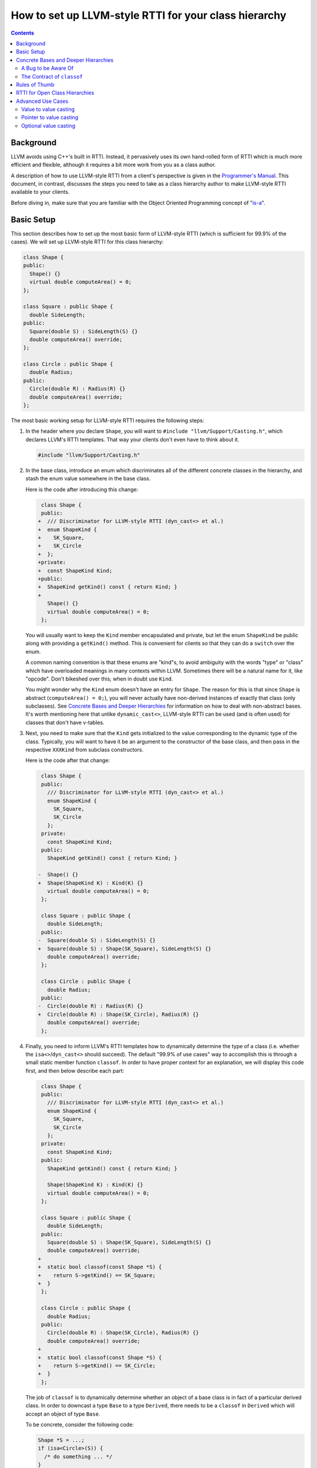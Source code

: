 ======================================================
How to set up LLVM-style RTTI for your class hierarchy
======================================================

.. contents::

Background
==========

LLVM avoids using C++'s built in RTTI. Instead, it  pervasively uses its
own hand-rolled form of RTTI which is much more efficient and flexible,
although it requires a bit more work from you as a class author.

A description of how to use LLVM-style RTTI from a client's perspective is
given in the `Programmer's Manual <ProgrammersManual.html#isa>`_. This
document, in contrast, discusses the steps you need to take as a class
hierarchy author to make LLVM-style RTTI available to your clients.

Before diving in, make sure that you are familiar with the Object Oriented
Programming concept of "`is-a`_".

.. _is-a: http://en.wikipedia.org/wiki/Is-a

Basic Setup
===========

This section describes how to set up the most basic form of LLVM-style RTTI
(which is sufficient for 99.9% of the cases). We will set up LLVM-style
RTTI for this class hierarchy:

.. code-block:: c++

   class Shape {
   public:
     Shape() {}
     virtual double computeArea() = 0;
   };

   class Square : public Shape {
     double SideLength;
   public:
     Square(double S) : SideLength(S) {}
     double computeArea() override;
   };

   class Circle : public Shape {
     double Radius;
   public:
     Circle(double R) : Radius(R) {}
     double computeArea() override;
   };

The most basic working setup for LLVM-style RTTI requires the following
steps:

#. In the header where you declare ``Shape``, you will want to ``#include
   "llvm/Support/Casting.h"``, which declares LLVM's RTTI templates. That
   way your clients don't even have to think about it.

   .. code-block:: c++

      #include "llvm/Support/Casting.h"

#. In the base class, introduce an enum which discriminates all of the
   different concrete classes in the hierarchy, and stash the enum value
   somewhere in the base class.

   Here is the code after introducing this change:

   .. code-block:: c++

       class Shape {
       public:
      +  /// Discriminator for LLVM-style RTTI (dyn_cast<> et al.)
      +  enum ShapeKind {
      +    SK_Square,
      +    SK_Circle
      +  };
      +private:
      +  const ShapeKind Kind;
      +public:
      +  ShapeKind getKind() const { return Kind; }
      +
         Shape() {}
         virtual double computeArea() = 0;
       };

   You will usually want to keep the ``Kind`` member encapsulated and
   private, but let the enum ``ShapeKind`` be public along with providing a
   ``getKind()`` method. This is convenient for clients so that they can do
   a ``switch`` over the enum.

   A common naming convention is that these enums are "kind"s, to avoid
   ambiguity with the words "type" or "class" which have overloaded meanings
   in many contexts within LLVM. Sometimes there will be a natural name for
   it, like "opcode". Don't bikeshed over this; when in doubt use ``Kind``.

   You might wonder why the ``Kind`` enum doesn't have an entry for
   ``Shape``. The reason for this is that since ``Shape`` is abstract
   (``computeArea() = 0;``), you will never actually have non-derived
   instances of exactly that class (only subclasses). See `Concrete Bases
   and Deeper Hierarchies`_ for information on how to deal with
   non-abstract bases. It's worth mentioning here that unlike
   ``dynamic_cast<>``, LLVM-style RTTI can be used (and is often used) for
   classes that don't have v-tables.

#. Next, you need to make sure that the ``Kind`` gets initialized to the
   value corresponding to the dynamic type of the class. Typically, you will
   want to have it be an argument to the constructor of the base class, and
   then pass in the respective ``XXXKind`` from subclass constructors.

   Here is the code after that change:

   .. code-block:: c++

       class Shape {
       public:
         /// Discriminator for LLVM-style RTTI (dyn_cast<> et al.)
         enum ShapeKind {
           SK_Square,
           SK_Circle
         };
       private:
         const ShapeKind Kind;
       public:
         ShapeKind getKind() const { return Kind; }

      -  Shape() {}
      +  Shape(ShapeKind K) : Kind(K) {}
         virtual double computeArea() = 0;
       };

       class Square : public Shape {
         double SideLength;
       public:
      -  Square(double S) : SideLength(S) {}
      +  Square(double S) : Shape(SK_Square), SideLength(S) {}
         double computeArea() override;
       };

       class Circle : public Shape {
         double Radius;
       public:
      -  Circle(double R) : Radius(R) {}
      +  Circle(double R) : Shape(SK_Circle), Radius(R) {}
         double computeArea() override;
       };

#. Finally, you need to inform LLVM's RTTI templates how to dynamically
   determine the type of a class (i.e. whether the ``isa<>``/``dyn_cast<>``
   should succeed). The default "99.9% of use cases" way to accomplish this
   is through a small static member function ``classof``. In order to have
   proper context for an explanation, we will display this code first, and
   then below describe each part:

   .. code-block:: c++

       class Shape {
       public:
         /// Discriminator for LLVM-style RTTI (dyn_cast<> et al.)
         enum ShapeKind {
           SK_Square,
           SK_Circle
         };
       private:
         const ShapeKind Kind;
       public:
         ShapeKind getKind() const { return Kind; }

         Shape(ShapeKind K) : Kind(K) {}
         virtual double computeArea() = 0;
       };

       class Square : public Shape {
         double SideLength;
       public:
         Square(double S) : Shape(SK_Square), SideLength(S) {}
         double computeArea() override;
      +
      +  static bool classof(const Shape *S) {
      +    return S->getKind() == SK_Square;
      +  }
       };

       class Circle : public Shape {
         double Radius;
       public:
         Circle(double R) : Shape(SK_Circle), Radius(R) {}
         double computeArea() override;
      +
      +  static bool classof(const Shape *S) {
      +    return S->getKind() == SK_Circle;
      +  }
       };

   The job of ``classof`` is to dynamically determine whether an object of
   a base class is in fact of a particular derived class.  In order to
   downcast a type ``Base`` to a type ``Derived``, there needs to be a
   ``classof`` in ``Derived`` which will accept an object of type ``Base``.

   To be concrete, consider the following code:

   .. code-block:: c++

      Shape *S = ...;
      if (isa<Circle>(S)) {
        /* do something ... */
      }

   The code of the ``isa<>`` test in this code will eventually boil
   down---after template instantiation and some other machinery---to a
   check roughly like ``Circle::classof(S)``. For more information, see
   :ref:`classof-contract`.

   The argument to ``classof`` should always be an *ancestor* class because
   the implementation has logic to allow and optimize away
   upcasts/up-``isa<>``'s automatically. It is as though every class
   ``Foo`` automatically has a ``classof`` like:

   .. code-block:: c++

      class Foo {
        [...]
        template <class T>
        static bool classof(const T *,
                            ::std::enable_if<
                              ::std::is_base_of<Foo, T>::value
                            >::type* = 0) { return true; }
        [...]
      };

   Note that this is the reason that we did not need to introduce a
   ``classof`` into ``Shape``: all relevant classes derive from ``Shape``,
   and ``Shape`` itself is abstract (has no entry in the ``Kind`` enum),
   so this notional inferred ``classof`` is all we need. See `Concrete
   Bases and Deeper Hierarchies`_ for more information about how to extend
   this example to more general hierarchies.

Although for this small example setting up LLVM-style RTTI seems like a lot
of "boilerplate", if your classes are doing anything interesting then this
will end up being a tiny fraction of the code.

Concrete Bases and Deeper Hierarchies
=====================================

For concrete bases (i.e. non-abstract interior nodes of the inheritance
tree), the ``Kind`` check inside ``classof`` needs to be a bit more
complicated. The situation differs from the example above in that

* Since the class is concrete, it must itself have an entry in the ``Kind``
  enum because it is possible to have objects with this class as a dynamic
  type.

* Since the class has children, the check inside ``classof`` must take them
  into account.

Say that ``SpecialSquare`` and ``OtherSpecialSquare`` derive
from ``Square``, and so ``ShapeKind`` becomes:

.. code-block:: c++

    enum ShapeKind {
      SK_Square,
   +  SK_SpecialSquare,
   +  SK_OtherSpecialSquare,
      SK_Circle
    }

Then in ``Square``, we would need to modify the ``classof`` like so:

.. code-block:: c++

   -  static bool classof(const Shape *S) {
   -    return S->getKind() == SK_Square;
   -  }
   +  static bool classof(const Shape *S) {
   +    return S->getKind() >= SK_Square &&
   +           S->getKind() <= SK_OtherSpecialSquare;
   +  }

The reason that we need to test a range like this instead of just equality
is that both ``SpecialSquare`` and ``OtherSpecialSquare`` "is-a"
``Square``, and so ``classof`` needs to return ``true`` for them.

This approach can be made to scale to arbitrarily deep hierarchies. The
trick is that you arrange the enum values so that they correspond to a
preorder traversal of the class hierarchy tree. With that arrangement, all
subclass tests can be done with two comparisons as shown above. If you just
list the class hierarchy like a list of bullet points, you'll get the
ordering right::

   | Shape
     | Square
       | SpecialSquare
       | OtherSpecialSquare
     | Circle

A Bug to be Aware Of
--------------------

The example just given opens the door to bugs where the ``classof``\s are
not updated to match the ``Kind`` enum when adding (or removing) classes to
(from) the hierarchy.

Continuing the example above, suppose we add a ``SomewhatSpecialSquare`` as
a subclass of ``Square``, and update the ``ShapeKind`` enum like so:

.. code-block:: c++

    enum ShapeKind {
      SK_Square,
      SK_SpecialSquare,
      SK_OtherSpecialSquare,
   +  SK_SomewhatSpecialSquare,
      SK_Circle
    }

Now, suppose that we forget to update ``Square::classof()``, so it still
looks like:

.. code-block:: c++

   static bool classof(const Shape *S) {
     // BUG: Returns false when S->getKind() == SK_SomewhatSpecialSquare,
     // even though SomewhatSpecialSquare "is a" Square.
     return S->getKind() >= SK_Square &&
            S->getKind() <= SK_OtherSpecialSquare;
   }

As the comment indicates, this code contains a bug. A straightforward and
non-clever way to avoid this is to introduce an explicit ``SK_LastSquare``
entry in the enum when adding the first subclass(es). For example, we could
rewrite the example at the beginning of `Concrete Bases and Deeper
Hierarchies`_ as:

.. code-block:: c++

    enum ShapeKind {
      SK_Square,
   +  SK_SpecialSquare,
   +  SK_OtherSpecialSquare,
   +  SK_LastSquare,
      SK_Circle
    }
   ...
   // Square::classof()
   -  static bool classof(const Shape *S) {
   -    return S->getKind() == SK_Square;
   -  }
   +  static bool classof(const Shape *S) {
   +    return S->getKind() >= SK_Square &&
   +           S->getKind() <= SK_LastSquare;
   +  }

Then, adding new subclasses is easy:

.. code-block:: c++

    enum ShapeKind {
      SK_Square,
      SK_SpecialSquare,
      SK_OtherSpecialSquare,
   +  SK_SomewhatSpecialSquare,
      SK_LastSquare,
      SK_Circle
    }

Notice that ``Square::classof`` does not need to be changed.

.. _classof-contract:

The Contract of ``classof``
---------------------------

To be more precise, let ``classof`` be inside a class ``C``.  Then the
contract for ``classof`` is "return ``true`` if the dynamic type of the
argument is-a ``C``".  As long as your implementation fulfills this
contract, you can tweak and optimize it as much as you want.

For example, LLVM-style RTTI can work fine in the presence of
multiple-inheritance by defining an appropriate ``classof``.
An example of this in practice is
`Decl <https://clang.llvm.org/doxygen/classclang_1_1Decl.html>`_ vs.
`DeclContext <https://clang.llvm.org/doxygen/classclang_1_1DeclContext.html>`_
inside Clang.
The ``Decl`` hierarchy is done very similarly to the example setup
demonstrated in this tutorial.
The key part is how to then incorporate ``DeclContext``: all that is needed
is in ``bool DeclContext::classof(const Decl *)``, which asks the question
"Given a ``Decl``, how can I determine if it is-a ``DeclContext``?".
It answers this with a simple switch over the set of ``Decl`` "kinds", and
returning true for ones that are known to be ``DeclContext``'s.

.. TODO::

   Touch on some of the more advanced features, like ``isa_impl`` and
   ``simplify_type``. However, those two need reference documentation in
   the form of doxygen comments as well. We need the doxygen so that we can
   say "for full details, see https://llvm.org/doxygen/..."

Rules of Thumb
==============

#. The ``Kind`` enum should have one entry per concrete class, ordered
   according to a preorder traversal of the inheritance tree.
#. The argument to ``classof`` should be a ``const Base *``, where ``Base``
   is some ancestor in the inheritance hierarchy. The argument should
   *never* be a derived class or the class itself: the template machinery
   for ``isa<>`` already handles this case and optimizes it.
#. For each class in the hierarchy that has no children, implement a
   ``classof`` that checks only against its ``Kind``.
#. For each class in the hierarchy that has children, implement a
   ``classof`` that checks a range of the first child's ``Kind`` and the
   last child's ``Kind``.

RTTI for Open Class Hierarchies
===============================

Sometimes it is not possible to know all types in a hierarchy ahead of time.
For example, in the shapes hierarchy described above the authors may have
wanted their code to work for user defined shapes too. To support use cases
that require open hierarchies LLVM provides the ``RTTIRoot`` and
``RTTIExtends`` utilities.

The ``RTTIRoot`` class describes an interface for performing RTTI checks. The
``RTTIExtends`` class template provides an implementation of this interface
for classes derived from ``RTTIRoot``. ``RTTIExtends`` uses the "`Curiously
Recurring Template Idiom`_", taking the class being defined as its first
template argument and the parent class as the second argument. Any class that
uses ``RTTIExtends`` must define a ``static char ID`` member, the address of
which will be used to identify the type.

This open-hierarchy RTTI support should only be used if your use case requires
it. Otherwise the standard LLVM RTTI system should be preferred.

.. _`Curiously Recurring Template Idiom`:
  https://en.wikipedia.org/wiki/Curiously_recurring_template_pattern

E.g.

.. code-block:: c++

   class Shape : public RTTIExtends<Shape, RTTIRoot> {
   public:
     static char ID;
     virtual double computeArea() = 0;
   };

   class Square : public RTTIExtends<Square, Shape> {
     double SideLength;
   public:
     static char ID;

     Square(double S) : SideLength(S) {}
     double computeArea() override;
   };

   class Circle : public RTTIExtends<Circle, Shape> {
     double Radius;
   public:
     static char ID;

     Circle(double R) : Radius(R) {}
     double computeArea() override;
   };

   char Shape::ID = 0;
   char Square::ID = 0;
   char Circle::ID = 0;

Advanced Use Cases
==================

The underlying implementation of isa/cast/dyn_cast is all controlled through a
struct called ``CastInfo``. ``CastInfo`` provides 4 methods, ``isPossible``,
``doCast``, ``castFailed``, and ``doCastIfPossible``. These are for ``isa``,
``cast``, and ``dyn_cast``, in order. You can control the way your cast is
performed by creating a specialization of the ``CastInfo`` struct (to your
desired types) that provides the same static methods as the base ``CastInfo``
struct.

This can be a lot of boilerplate, so we also have what we call Cast Traits.
These are structs that provide one or more of the above methods so you can
factor out common casting patterns in your project. We provide a few in the
header file ready to be used, and we'll show a few examples motivating their
usage. These examples are not exhaustive, and adding new cast traits is easy
so users should feel free to add them to their project, or contribute them if
they're particularly useful!

Value to value casting
----------------------
In this case, we have a struct that is what we call 'nullable' - i.e. it is
constructible from ``nullptr`` and that results in a value you can tell is
invalid.

.. code-block:: c++

  class SomeValue {
  public:
    SomeValue(void *ptr) : ptr(ptr) {}
    void *getPointer() const { return ptr; }
    bool isValid() const { return ptr != nullptr; }
  private:
    void *ptr;
  };

Given something like this, we want to pass this object around by value, and we
would like to cast from objects of this type to some other set of objects. For
now, we assume that the types we want to cast *to* all provide ``classof``. So
we can use some provided cast traits like so:

.. code-block:: c++

  template <typename T>
  struct CastInfo<T, SomeValue>
    : CastIsPossible<T, SomeValue>, NullableValueCastFailed<T>,
      DefaultDoCastIfPossible<T, SomeValue, CastInfo<T, SomeValue>> {
    static T doCast(SomeValue v) {
      return T(v.getPointer());
    }
  };

Pointer to value casting
------------------------
Now given the value above ``SomeValue``, maybe we'd like to be able to cast to
that type from a char pointer type. So what we would do in that case is:

.. code-block:: c++

  template <typename T>
  struct CastInfo<SomeValue, T *>
    : NullableValueCastFailed<SomeValue>,
      DefaultDoCastIfPossible<SomeValue, T *, CastInfo<SomeValue, T *>> {
    static bool isPossible(const T *t) {
      return std::is_same<T, char>::value;
    }
    static SomeValue doCast(const T *t) {
      return SomeValue((void *)t);
    }
  };

This would enable us to cast from a ``char *`` to a SomeValue, if we wanted to.

Optional value casting
----------------------
When your types are not constructible from ``nullptr`` or there isn't a simple
way to tell when an object is invalid, you may want to use ``std::optional``.
In those cases, you probably want something like this:

.. code-block:: c++

  template <typename T>
  struct CastInfo<T, SomeValue> : OptionalValueCast<T, SomeValue> {};

That cast trait requires that ``T`` is constructible from ``const SomeValue &``
but it enables casting like so:

.. code-block:: c++

  SomeValue someVal = ...;
  std::optional<AnotherValue> valOr = dyn_cast<AnotherValue>(someVal);

With the ``_if_present`` variants, you can even do optional chaining like this:

.. code-block:: c++

  std::optional<SomeValue> someVal = ...;
  std::optional<AnotherValue> valOr = dyn_cast_if_present<AnotherValue>(someVal);

and ``valOr`` will be ``std::nullopt`` if either ``someVal`` cannot be converted *or*
if ``someVal`` was also ``std::nullopt``.
